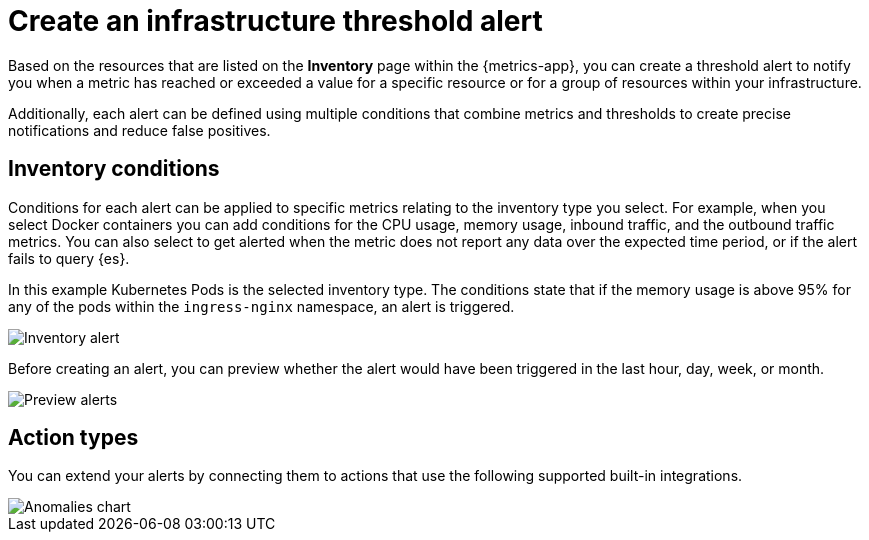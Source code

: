 [[infrastructure-threshold-alert]]
= Create an infrastructure threshold alert

Based on the resources that are listed on the *Inventory* page within the {metrics-app},
you can create a threshold alert to notify you when a metric has reached or exceeded a value for a specific
resource or for a group of resources within your infrastructure.

Additionally, each alert can be defined using multiple
conditions that combine metrics and thresholds to create precise notifications and reduce false positives.

[[inventory-conditions]]
== Inventory conditions

Conditions for each alert can be applied to specific metrics relating to the inventory type you select. For example, 
when you select Docker containers you can add conditions for the CPU usage, memory usage,
inbound traffic, and the outbound traffic metrics. You can also select to get alerted when the metric does not
report any data over the expected time period, or if the alert fails to query {es}.

In this example Kubernetes Pods is the selected inventory type. The conditions state that if the memory usage is
above 95% for any of the pods within the `ingress-nginx` namespace, an alert is triggered.

[role="screenshot"]
image::images/inventory-alert.png[Inventory alert]

Before creating an alert, you can preview whether the alert would have been triggered in the last hour,
day, week, or month. 

[role="screenshot"]
image::images/alert-preview.png[Preview alerts]

[[action-types-infrastructure]]
== Action types

You can extend your alerts by connecting them to actions that use the following supported built-in integrations.

[role="screenshot"]
image::images/action-type-metrics.png[Anomalies chart]
